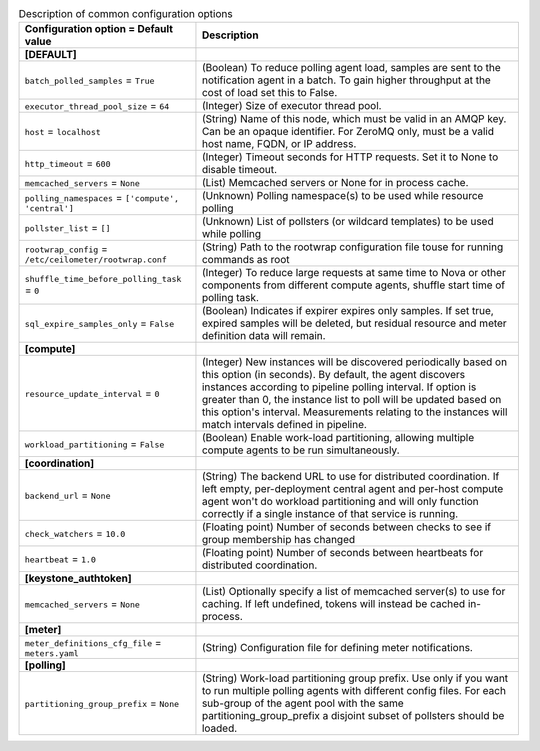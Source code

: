 ..
    Warning: Do not edit this file. It is automatically generated from the
    software project's code and your changes will be overwritten.

    The tool to generate this file lives in openstack-doc-tools repository.

    Please make any changes needed in the code, then run the
    autogenerate-config-doc tool from the openstack-doc-tools repository, or
    ask for help on the documentation mailing list, IRC channel or meeting.

.. _ceilometer-common:

.. list-table:: Description of common configuration options
   :header-rows: 1
   :class: config-ref-table

   * - Configuration option = Default value
     - Description
   * - **[DEFAULT]**
     -
   * - ``batch_polled_samples`` = ``True``
     - (Boolean) To reduce polling agent load, samples are sent to the notification agent in a batch. To gain higher throughput at the cost of load set this to False.
   * - ``executor_thread_pool_size`` = ``64``
     - (Integer) Size of executor thread pool.
   * - ``host`` = ``localhost``
     - (String) Name of this node, which must be valid in an AMQP key. Can be an opaque identifier. For ZeroMQ only, must be a valid host name, FQDN, or IP address.
   * - ``http_timeout`` = ``600``
     - (Integer) Timeout seconds for HTTP requests. Set it to None to disable timeout.
   * - ``memcached_servers`` = ``None``
     - (List) Memcached servers or None for in process cache.
   * - ``polling_namespaces`` = ``['compute', 'central']``
     - (Unknown) Polling namespace(s) to be used while resource polling
   * - ``pollster_list`` = ``[]``
     - (Unknown) List of pollsters (or wildcard templates) to be used while polling
   * - ``rootwrap_config`` = ``/etc/ceilometer/rootwrap.conf``
     - (String) Path to the rootwrap configuration file touse for running commands as root
   * - ``shuffle_time_before_polling_task`` = ``0``
     - (Integer) To reduce large requests at same time to Nova or other components from different compute agents, shuffle start time of polling task.
   * - ``sql_expire_samples_only`` = ``False``
     - (Boolean) Indicates if expirer expires only samples. If set true, expired samples will be deleted, but residual resource and meter definition data will remain.
   * - **[compute]**
     -
   * - ``resource_update_interval`` = ``0``
     - (Integer) New instances will be discovered periodically based on this option (in seconds). By default, the agent discovers instances according to pipeline polling interval. If option is greater than 0, the instance list to poll will be updated based on this option's interval. Measurements relating to the instances will match intervals defined in pipeline.
   * - ``workload_partitioning`` = ``False``
     - (Boolean) Enable work-load partitioning, allowing multiple compute agents to be run simultaneously.
   * - **[coordination]**
     -
   * - ``backend_url`` = ``None``
     - (String) The backend URL to use for distributed coordination. If left empty, per-deployment central agent and per-host compute agent won't do workload partitioning and will only function correctly if a single instance of that service is running.
   * - ``check_watchers`` = ``10.0``
     - (Floating point) Number of seconds between checks to see if group membership has changed
   * - ``heartbeat`` = ``1.0``
     - (Floating point) Number of seconds between heartbeats for distributed coordination.
   * - **[keystone_authtoken]**
     -
   * - ``memcached_servers`` = ``None``
     - (List) Optionally specify a list of memcached server(s) to use for caching. If left undefined, tokens will instead be cached in-process.
   * - **[meter]**
     -
   * - ``meter_definitions_cfg_file`` = ``meters.yaml``
     - (String) Configuration file for defining meter notifications.
   * - **[polling]**
     -
   * - ``partitioning_group_prefix`` = ``None``
     - (String) Work-load partitioning group prefix. Use only if you want to run multiple polling agents with different config files. For each sub-group of the agent pool with the same partitioning_group_prefix a disjoint subset of pollsters should be loaded.

